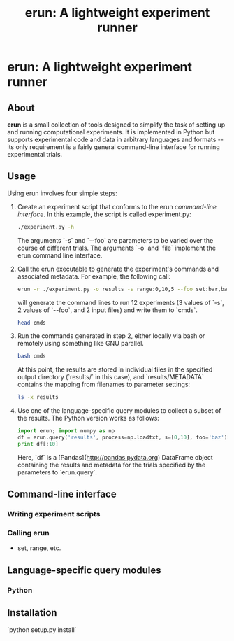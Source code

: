 # README.org
# This file can be "run" using the org-babel functionality of emacs to produce README.md.
# NOTE: In order for the code to execute correctly, the current directory must be erun/tests and the erun package must be installed.
#+TITLE: erun: A lightweight experiment runner
#+OPTIONS: -:nil # Don't convert special strings, because it messes up the --flags.

# Prepare the environment.
#+BEGIN_SRC sh :results output :exports results
rm cmds; rm -rf inputs; rm -rf results;
mkdir inputs; mkdir results; touch inputs/input1 inputs/input2
#+END_SRC

* erun: A lightweight experiment runner
** About
*erun* is a small collection of tools designed to simplify the task of setting up and running computational experiments. It is implemented in Python but supports experimental code and data in arbitrary languages and formats -- its only requirement is a fairly general command-line interface for running experimental trials.
** Usage
Using erun involves four simple steps:
1. Create an experiment script that conforms to the erun [[*Command-line%20interface][command-line interface]]. In this example, the script is called experiment.py:
   #+BEGIN_SRC sh :results output :exports both
   ./experiment.py -h
   #+END_SRC
   The arguments `-s` and `--foo` are parameters to be varied over the course of different trials. The arguments `-o` and `file` implement the erun command line interface.
2. Call the erun executable to generate the experiment's commands and associated metadata. For example, the following call:
   #+BEGIN_SRC sh :results output :exports both
   erun -r ./experiment.py -o results -s range:0,10,5 --foo set:bar,baz -i inputs/input1 inputs/input2 >cmds
   #+END_SRC
   will generate the command lines to run 12 experiments (3 values of `-s`, 2 values of `--foo`, and 2 input files) and write them to `cmds`.
   #+BEGIN_SRC sh :results output :exports both
   head cmds
   #+END_SRC
3. Run the commands generated in step 2, either locally via bash or remotely using something like GNU parallel.
   #+BEGIN_SRC sh :results output :exports both
   bash cmds
   #+END_SRC
   At this point, the results are stored in individual files in the specified output directory (`results/` in this case), and `results/METADATA` contains the mapping from filenames to parameter settings:
   #+BEGIN_SRC sh :results output :exports both
   ls -x results
   #+END_SRC
4. Use one of the language-specific query modules to collect a subset of the results. The Python version works as follows:
   #+BEGIN_SRC python :results output verbatim :exports both
   import erun; import numpy as np
   df = erun.query('results', process=np.loadtxt, s=[0,10], foo='baz')
   print df[:10]
   #+END_SRC
   Here, `df` is a [Pandas](http://pandas.pydata.org) DataFrame object containing the results and metadata for the trials specified by the parameters to `erun.query`.
** Command-line interface
*** Writing experiment scripts
*** Calling *erun*
- set, range, etc.
** Language-specific query modules
*** Python
** Installation
`python setup.py install`
